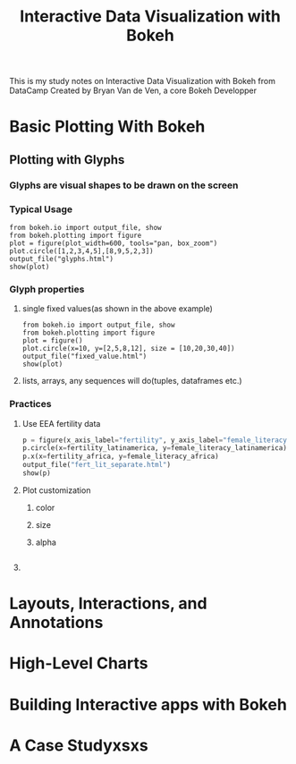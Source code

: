 #+TITLE: Interactive Data Visualization with Bokeh
This is my study notes on Interactive Data Visualization with Bokeh from DataCamp
Created by Bryan Van de Ven, a core Bokeh Developper
* Basic Plotting With Bokeh
** Plotting with Glyphs
*** Glyphs are visual shapes to be drawn on the screen
*** Typical Usage
#+BEGIN_SRC python exports: both
from bokeh.io import output_file, show
from bokeh.plotting import figure
plot = figure(plot_width=600, tools="pan, box_zoom")
plot.circle([1,2,3,4,5],[8,9,5,2,3])
output_file("glyphs.html")
show(plot)
#+END_SRC

#+RESULTS:
: None
*** Glyph properties
**** single fixed values(as shown in the above example)
#+BEGIN_SRC python exports: both
  from bokeh.io import output_file, show
  from bokeh.plotting import figure
  plot = figure()
  plot.circle(x=10, y=[2,5,8,12], size = [10,20,30,40])
  output_file("fixed_value.html")
  show(plot)
#+END_SRC

#+RESULTS:
: None
**** lists, arrays, any sequences will do(tuples, dataframes etc.)
*** Practices
**** Use EEA fertility data
#+BEGIN_SRC python
  p = figure(x_axis_label="fertility", y_axis_label="female_literacy (% population)")
  p.circle(x=fertility_latinamerica, y=female_literacy_latinamerica)
  p.x(x=fertility_africa, y=female_literacy_africa)
  output_file("fert_lit_separate.html")
  show(p)
#+END_SRC
**** Plot customization
***** color
***** size
***** alpha
#+BEGIN_SRC python

#+END_SRC
**** 
* Layouts, Interactions, and Annotations
* High-Level Charts
* Building Interactive apps with Bokeh
* A Case Studyxsxs

